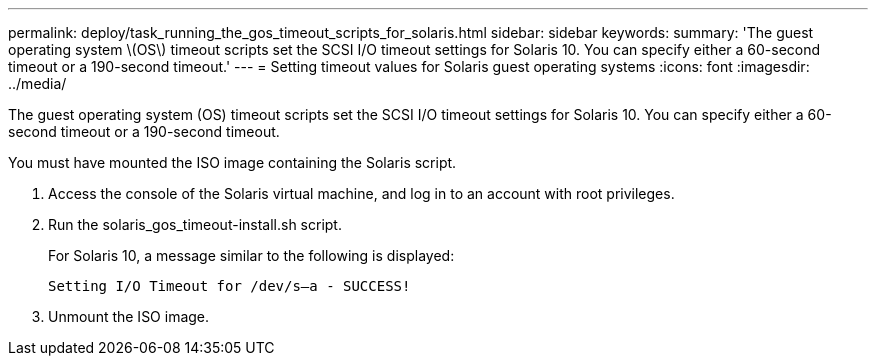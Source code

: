 ---
permalink: deploy/task_running_the_gos_timeout_scripts_for_solaris.html
sidebar: sidebar
keywords: 
summary: 'The guest operating system \(OS\) timeout scripts set the SCSI I/O timeout settings for Solaris 10. You can specify either a 60-second timeout or a 190-second timeout.'
---
= Setting timeout values for Solaris guest operating systems
:icons: font
:imagesdir: ../media/

[.lead]
The guest operating system (OS) timeout scripts set the SCSI I/O timeout settings for Solaris 10. You can specify either a 60-second timeout or a 190-second timeout.

You must have mounted the ISO image containing the Solaris script.

. Access the console of the Solaris virtual machine, and log in to an account with root privileges.
. Run the solaris_gos_timeout-install.sh script.
+
For Solaris 10, a message similar to the following is displayed:
+
----
Setting I/O Timeout for /dev/s–a - SUCCESS!
----

. Unmount the ISO image.
